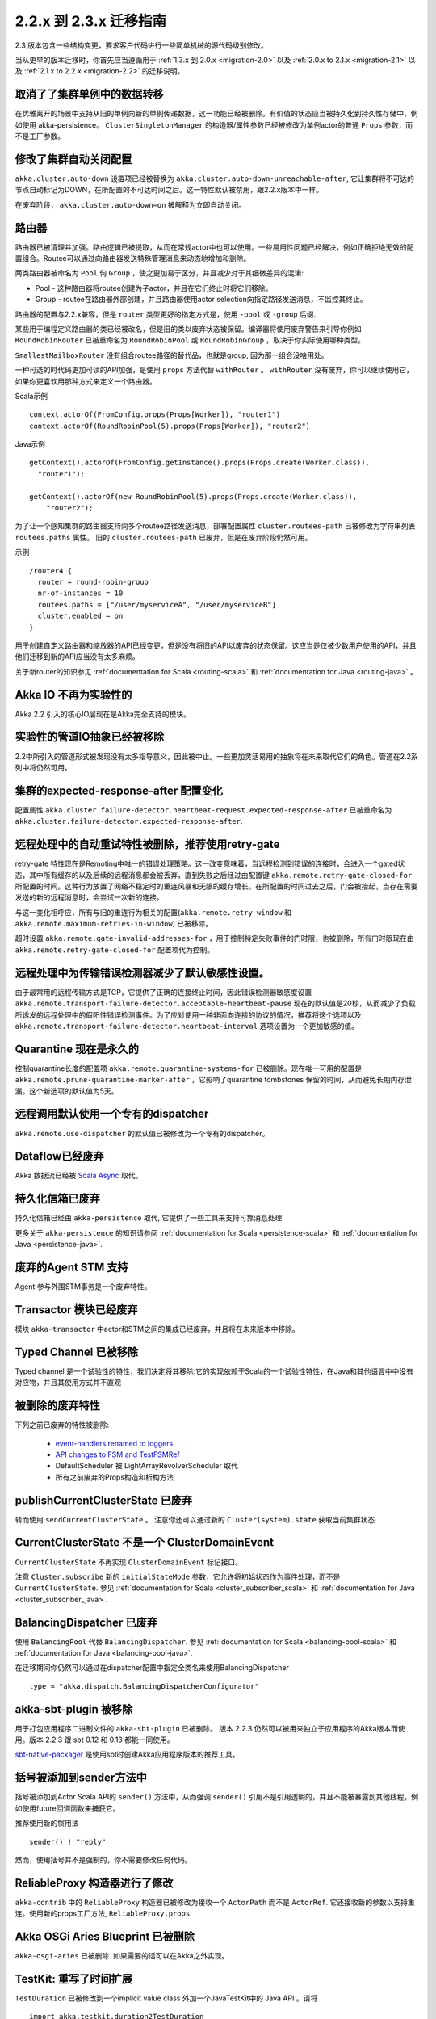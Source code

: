 .. _migration-2.3:

################################
2.2.x 到 2.3.x 迁移指南
################################

2.3 版本包含一些结构变更，要求客户代码进行一些简单机械的源代码级别修改。

当从更早的版本迁移时，你首先应当遵循用于 :ref:`1.3.x 到 2.0.x <migration-2.0>` 以及 :ref:`2.0.x to 2.1.x <migration-2.1>`
以及 :ref:`2.1.x to 2.2.x <migration-2.2>` 的迁移说明。


取消了了集群单例中的数据转移
===========================================

在优雅离开的场景中支持从旧的单例向新的单例传递数据，这一功能已经被删除。有价值的状态应当被持久化到持久性存储中，例如使用 akka-persistence。 ``ClusterSingletonManager`` 的构造器/属性参数已经被修改为单例actor的普通 ``Props`` 参数，而不是工厂参数。

修改了集群自动关闭配置
=======================================

``akka.cluster.auto-down`` 设置项已经被替换为 ``akka.cluster.auto-down-unreachable-after``, 它让集群将不可达的节点自动标记为DOWN，在所配置的不可达时间之后。这一特性默认被禁用，跟2.2.x版本中一样。

在废弃阶段， ``akka.cluster.auto-down=on`` 被解释为立即自动关闭。

路由器
=======

路由器已被清理并加强。路由逻辑已被提取，从而在常规actor中也可以使用。一些易用性问题已经解决，例如正确拒绝无效的配置组合。Routee可以通过向路由器发送特殊管理消息来动态地增加和删除。

两类路由器被命名为 ``Pool`` 何 ``Group`` ，使之更加易于区分，并且减少对于其细微差异的混淆:

* Pool - 这种路由器将routee创建为子actor，并且在它们终止时将它们移除。
  
* Group - routee在路由器外部创建，并且路由器使用actor selection向指定路径发送消息，不监控其终止。

路由器的配置与2.2.x兼容，但是 ``router`` 类型更好的指定方式是，使用 ``-pool`` 或 ``-group`` 后缀.

某些用于编程定义路由器的类已经被改名，但是旧的类以废弃状态被保留。编译器将使用废弃警告来引导你例如 ``RoundRobinRouter`` 已被重命名为 ``RoundRobinPool`` 或 ``RoundRobinGroup`` ，取决于你实际使用哪种类型。


``SmallestMailboxRouter`` 没有组合routee路径的替代品，也就是group, 因为那一组合没啥用处。

一种可选的时代码更加可读的API加强，是使用 ``props`` 方法代替 ``withRouter`` 。 ``withRouter`` 没有废弃，你可以继续使用它，如果你更喜欢用那种方式来定义一个路由器。

Scala示例 ::

    context.actorOf(FromConfig.props(Props[Worker]), "router1")
    context.actorOf(RoundRobinPool(5).props(Props[Worker]), "router2") 

Java示例 ::

    getContext().actorOf(FromConfig.getInstance().props(Props.create(Worker.class)), 
      "router1");
      
    getContext().actorOf(new RoundRobinPool(5).props(Props.create(Worker.class)), 
        "router2");

为了让一个感知集群的路由器支持向多个routee路径发送消息，部署配置属性 ``cluster.routees-path`` 已被修改为字符串列表 ``routees.paths`` 属性。
旧的 ``cluster.routees-path`` 已废弃，但是在废弃阶段仍然可用。

示例 ::

    /router4 {
      router = round-robin-group
      nr-of-instances = 10
      routees.paths = ["/user/myserviceA", "/user/myserviceB"]
      cluster.enabled = on
    }

用于创建自定义路由器和缩放器的API已经变更，但是没有将旧的API以废弃的状态保留。这应当是仅被少数用户使用的API，并且他们迁移到新的API应当没有太多麻烦。

关于新router的知识参见 :ref:`documentation for Scala <routing-scala>` 和 
:ref:`documentation for Java <routing-java>` 。

Akka IO 不再为实验性的
=================================

Akka 2.2 引入的核心IO层现在是Akka完全支持的模块。

实验性的管道IO抽象已经被移除
======================================================

2.2中所引入的管道形式被发现没有太多指导意义，因此被中止。一些更加灵活易用的抽象将在未来取代它们的角色。管道在2.2系列中将仍然可用。

集群的expected-response-after 配置变化
=====================================================

配置属性 ``akka.cluster.failure-detector.heartbeat-request.expected-response-after``  已被重命名为 ``akka.cluster.failure-detector.expected-response-after``.

远程处理中的自动重试特性被删除，推荐使用retry-gate
====================================================================

retry-gate 特性现在是Remoting中唯一的错误处理策略。这一改变意味着，当远程检测到错误的连接时，会进入一个gated状态，其中所有缓存的以及后续的远程消息都会被丢弃，直到失败之后经过由配置键 ``akka.remote.retry-gate-closed-for`` 所配置的时间。这种行为放置了网络不稳定时的重连风暴和无限的缓存增长。在所配置的时间过去之后，门会被抬起，当存在需要发送的新的远程消息时，会尝试一次新的连接。

与这一变化相呼应，所有与旧的重连行为相关的配置(``akka.remote.retry-window`` 和
``akka.remote.maximum-retries-in-window``) 已被移除。

超时设置 ``akka.remote.gate-invalid-addresses-for`` ，用于控制特定失败事件的门时限，也被删除，所有门时限现在由 ``akka.remote.retry-gate-closed-for`` 配置项代为控制。

远程处理中为传输错误检测器减少了默认敏感性设置。
===============================================================================

由于最常用的远程传输方式是TCP，它提供了正确的连接终止时间，因此错误检测器敏感度设置 ``akka.remote.transport-failure-detector.acceptable-heartbeat-pause`` 现在的默认值是20秒，从而减少了负载所诱发的远程处理中的假阳性错误检测事件。为了应对使用一种非面向连接的协议的情况，推荐将这个选项以及 ``akka.remote.transport-failure-detector.heartbeat-interval`` 选项设置为一个更加敏感的值。 

Quarantine 现在是永久的
===========================

控制quarantine长度的配置项 ``akka.remote.quarantine-systems-for`` 已被删除。现在唯一可用的配置是 ``akka.remote.prune-quarantine-marker-after`` ，它影响了quarantine tombstones
保留的时间，从而避免长期内存泄漏。这个新选项的默认值为5天。

远程调用默认使用一个专有的dispatcher
===============================================

``akka.remote.use-dispatcher`` 的默认值已被修改为一个专有的dispatcher。

Dataflow已经废弃
======================

Akka 数据流已经被 `Scala Async <https://github.com/scala/async>`_ 取代。

持久化信箱已废弃
================================

持久化信箱已经由 ``akka-persistence`` 取代, 它提供了一些工具来支持可靠消息处理

更多关于 ``akka-persistence`` 的知识请参阅 :ref:`documentation for Scala <persistence-scala>` 和 :ref:`documentation for Java <persistence-java>`.

废弃的Agent STM 支持
=================================

Agent 参与外围STM事务是一个废弃特性。

Transactor 模块已经废弃
===============================

模块 ``akka-transactor`` 中actor和STM之间的集成已经废弃，并且将在未来版本中移除。

Typed Channel 已被移除
===============================

Typed channel 是一个试验性的特性，我们决定将其移除:它的实现依赖于Scala的一个试验性特性，在Java和其他语言中中没有对应物，并且其使用方式并不直观

被删除的废弃特性
===========================

下列之前已废弃的特性被删除:

 * `event-handlers renamed to loggers <http://doc.akka.io/docs/akka/2.2.3/project/migration-guide-2.1.x-2.2.x.html#event-handlers_renamed_to_loggers>`_ 
 * `API changes to FSM and TestFSMRef <http://doc.akka.io/docs/akka/2.2.3/project/migration-guide-2.1.x-2.2.x.html#API_changes_to_FSM_and_TestFSMRef>`_
 * DefaultScheduler 被 LightArrayRevolverScheduler 取代
 * 所有之前废弃的Props构造和析构方法
 
publishCurrentClusterState 已废弃
========================================

转而使用 ``sendCurrentClusterState`` 。 注意你还可以通过新的 ``Cluster(system).state`` 获取当前集群状态.


CurrentClusterState 不是一个 ClusterDomainEvent
===============================================

``CurrentClusterState`` 不再实现 ``ClusterDomainEvent`` 标记接口。

注意 ``Cluster.subscribe`` 新的 ``initialStateMode`` 参数，它允许将初始状态作为事件处理，而不是 ``CurrentClusterState``. 参见 
:ref:`documentation for Scala <cluster_subscriber_scala>` 和 
:ref:`documentation for Java <cluster_subscriber_java>`.


BalancingDispatcher 已废弃
=================================

使用 ``BalancingPool`` 代替 ``BalancingDispatcher``. 参见 :ref:`documentation for Scala <balancing-pool-scala>` 和 
:ref:`documentation for Java <balancing-pool-java>`.

在迁移期间你仍然可以通过在dispatcher配置中指定全类名来使用BalancingDispatcher ::

    type = "akka.dispatch.BalancingDispatcherConfigurator"

akka-sbt-plugin 被移除
==========================

用于打包应用程序二进制文件的 ``akka-sbt-plugin`` 已被删除。 版本 2.2.3 仍然可以被用来独立于应用程序的Akka版本而使用。版本 2.2.3 跟 sbt 0.12 和 0.13 都能一同使用。

`sbt-native-packager <https://github.com/sbt/sbt-native-packager>`_ 是使用sbt时创建Akka应用程序版本的推荐工具。

括号被添加到sender方法中
======================

括号被添加到Actor Scala API的 ``sender()`` 方法中，从而强调  ``sender()`` 引用不是引用透明的，并且不能被暴露到其他线程，例如使用future回调函数来捕获它。

推荐使用新的惯用法 ::

    sender() ! "reply"

然而，使用括号并不是强制的，你不需要修改任何代码。

ReliableProxy 构造器进行了修改
=================================

``akka-contrib`` 中的 ``ReliableProxy`` 构造器已被修改为接收一个 ``ActorPath`` 而不是 ``ActorRef``.  它还接收新的参数以支持重连。使用新的props工厂方法, ``ReliableProxy.props``.

Akka OSGi Aries Blueprint 已被删除
====================================

``akka-osgi-aries`` 已被删除. 如果需要的话可以在Akka之外实现。
 
TestKit: 重写了时间扩展
===============================

``TestDuration`` 已被修改到一个implicit value class 外加一个JavaTestKit中的 Java API 。请将 ::

    import akka.testkit.duration2TestDuration

修改为 ::

    import akka.testkit.TestDuration

